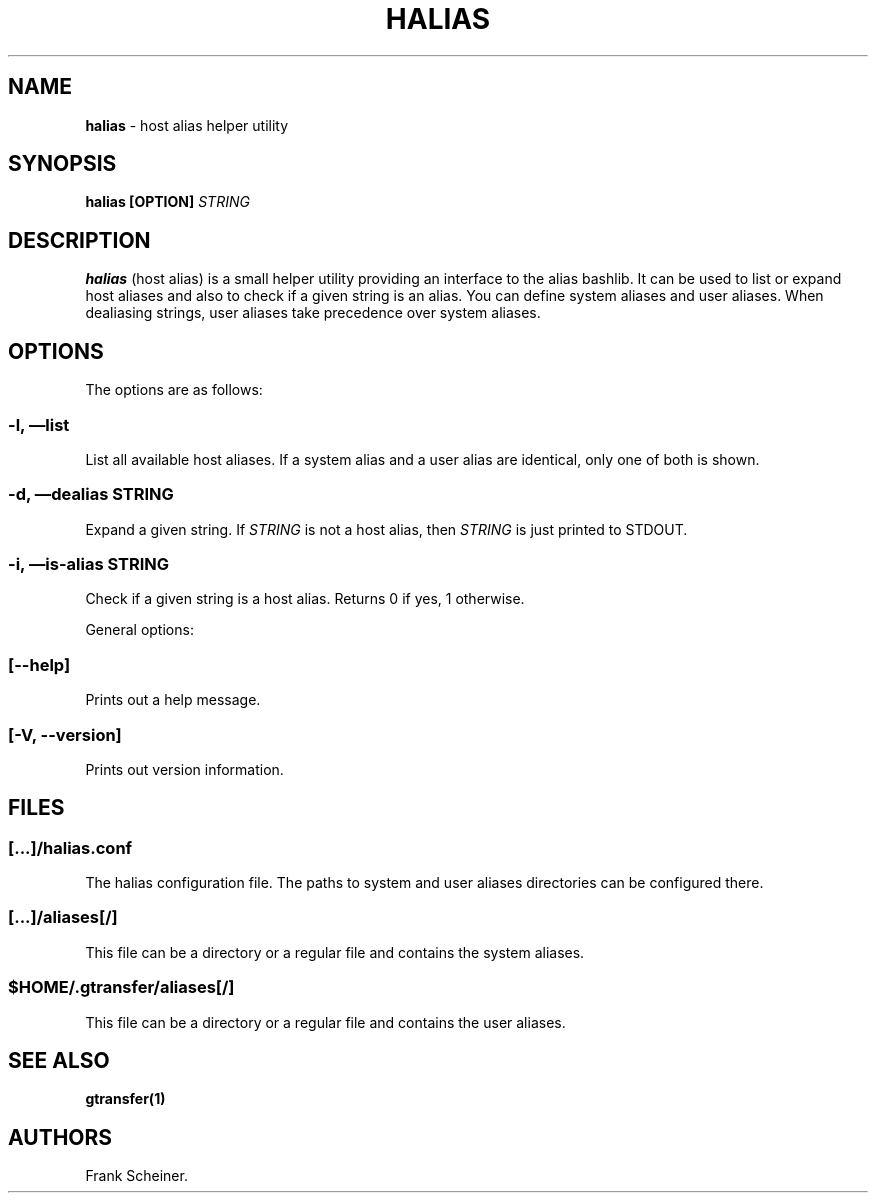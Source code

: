.TH HALIAS 1 "Aug 22, 2013" "gtransfer 0.2.0" "User Commands"
.SH NAME
.PP
\f[B]halias\f[] - host alias helper utility
.SH SYNOPSIS
.PP
\f[B]halias [OPTION] \f[I]STRING\f[]\f[]
.SH DESCRIPTION
.PP
\f[B]halias\f[] (host alias) is a small helper utility providing an
interface to the alias bashlib.
It can be used to list or expand host aliases and also to check if
a given string is an alias.
You can define system aliases and user aliases.
When dealiasing strings, user aliases take precedence over system
aliases.
.SH OPTIONS
.PP
The options are as follows:
.SS \f[B]-l, \[em]list\f[]
.PP
List all available host aliases.
If a system alias and a user alias are identical, only one of both
is shown.
.SS \f[B]-d, \[em]dealias \f[I]STRING\f[]\f[]
.PP
Expand a given string.
If \f[I]STRING\f[] is not a host alias, then \f[I]STRING\f[] is
just printed to STDOUT.
.SS \f[B]-i, \[em]is-alias \f[I]STRING\f[]\f[]
.PP
Check if a given string is a host alias.
Returns 0 if yes, 1 otherwise.
.PP
General options:
.SS \f[B][--help]\f[]
.PP
Prints out a help message.
.SS \f[B][-V, --version]\f[]
.PP
Prints out version information.
.SH FILES
.SS \f[I][\&...]/halias.conf\f[]
.PP
The halias configuration file.
The paths to system and user aliases directories can be configured
there.
.SS \f[I][\&...]/aliases[/]\f[]
.PP
This file can be a directory or a regular file and contains the
system aliases.
.SS \f[I]$HOME/.gtransfer/aliases[/]\f[]
.PP
This file can be a directory or a regular file and contains the
user aliases.
.SH SEE ALSO
.PP
\f[B]gtransfer(1)\f[]
.SH AUTHORS
Frank Scheiner.

